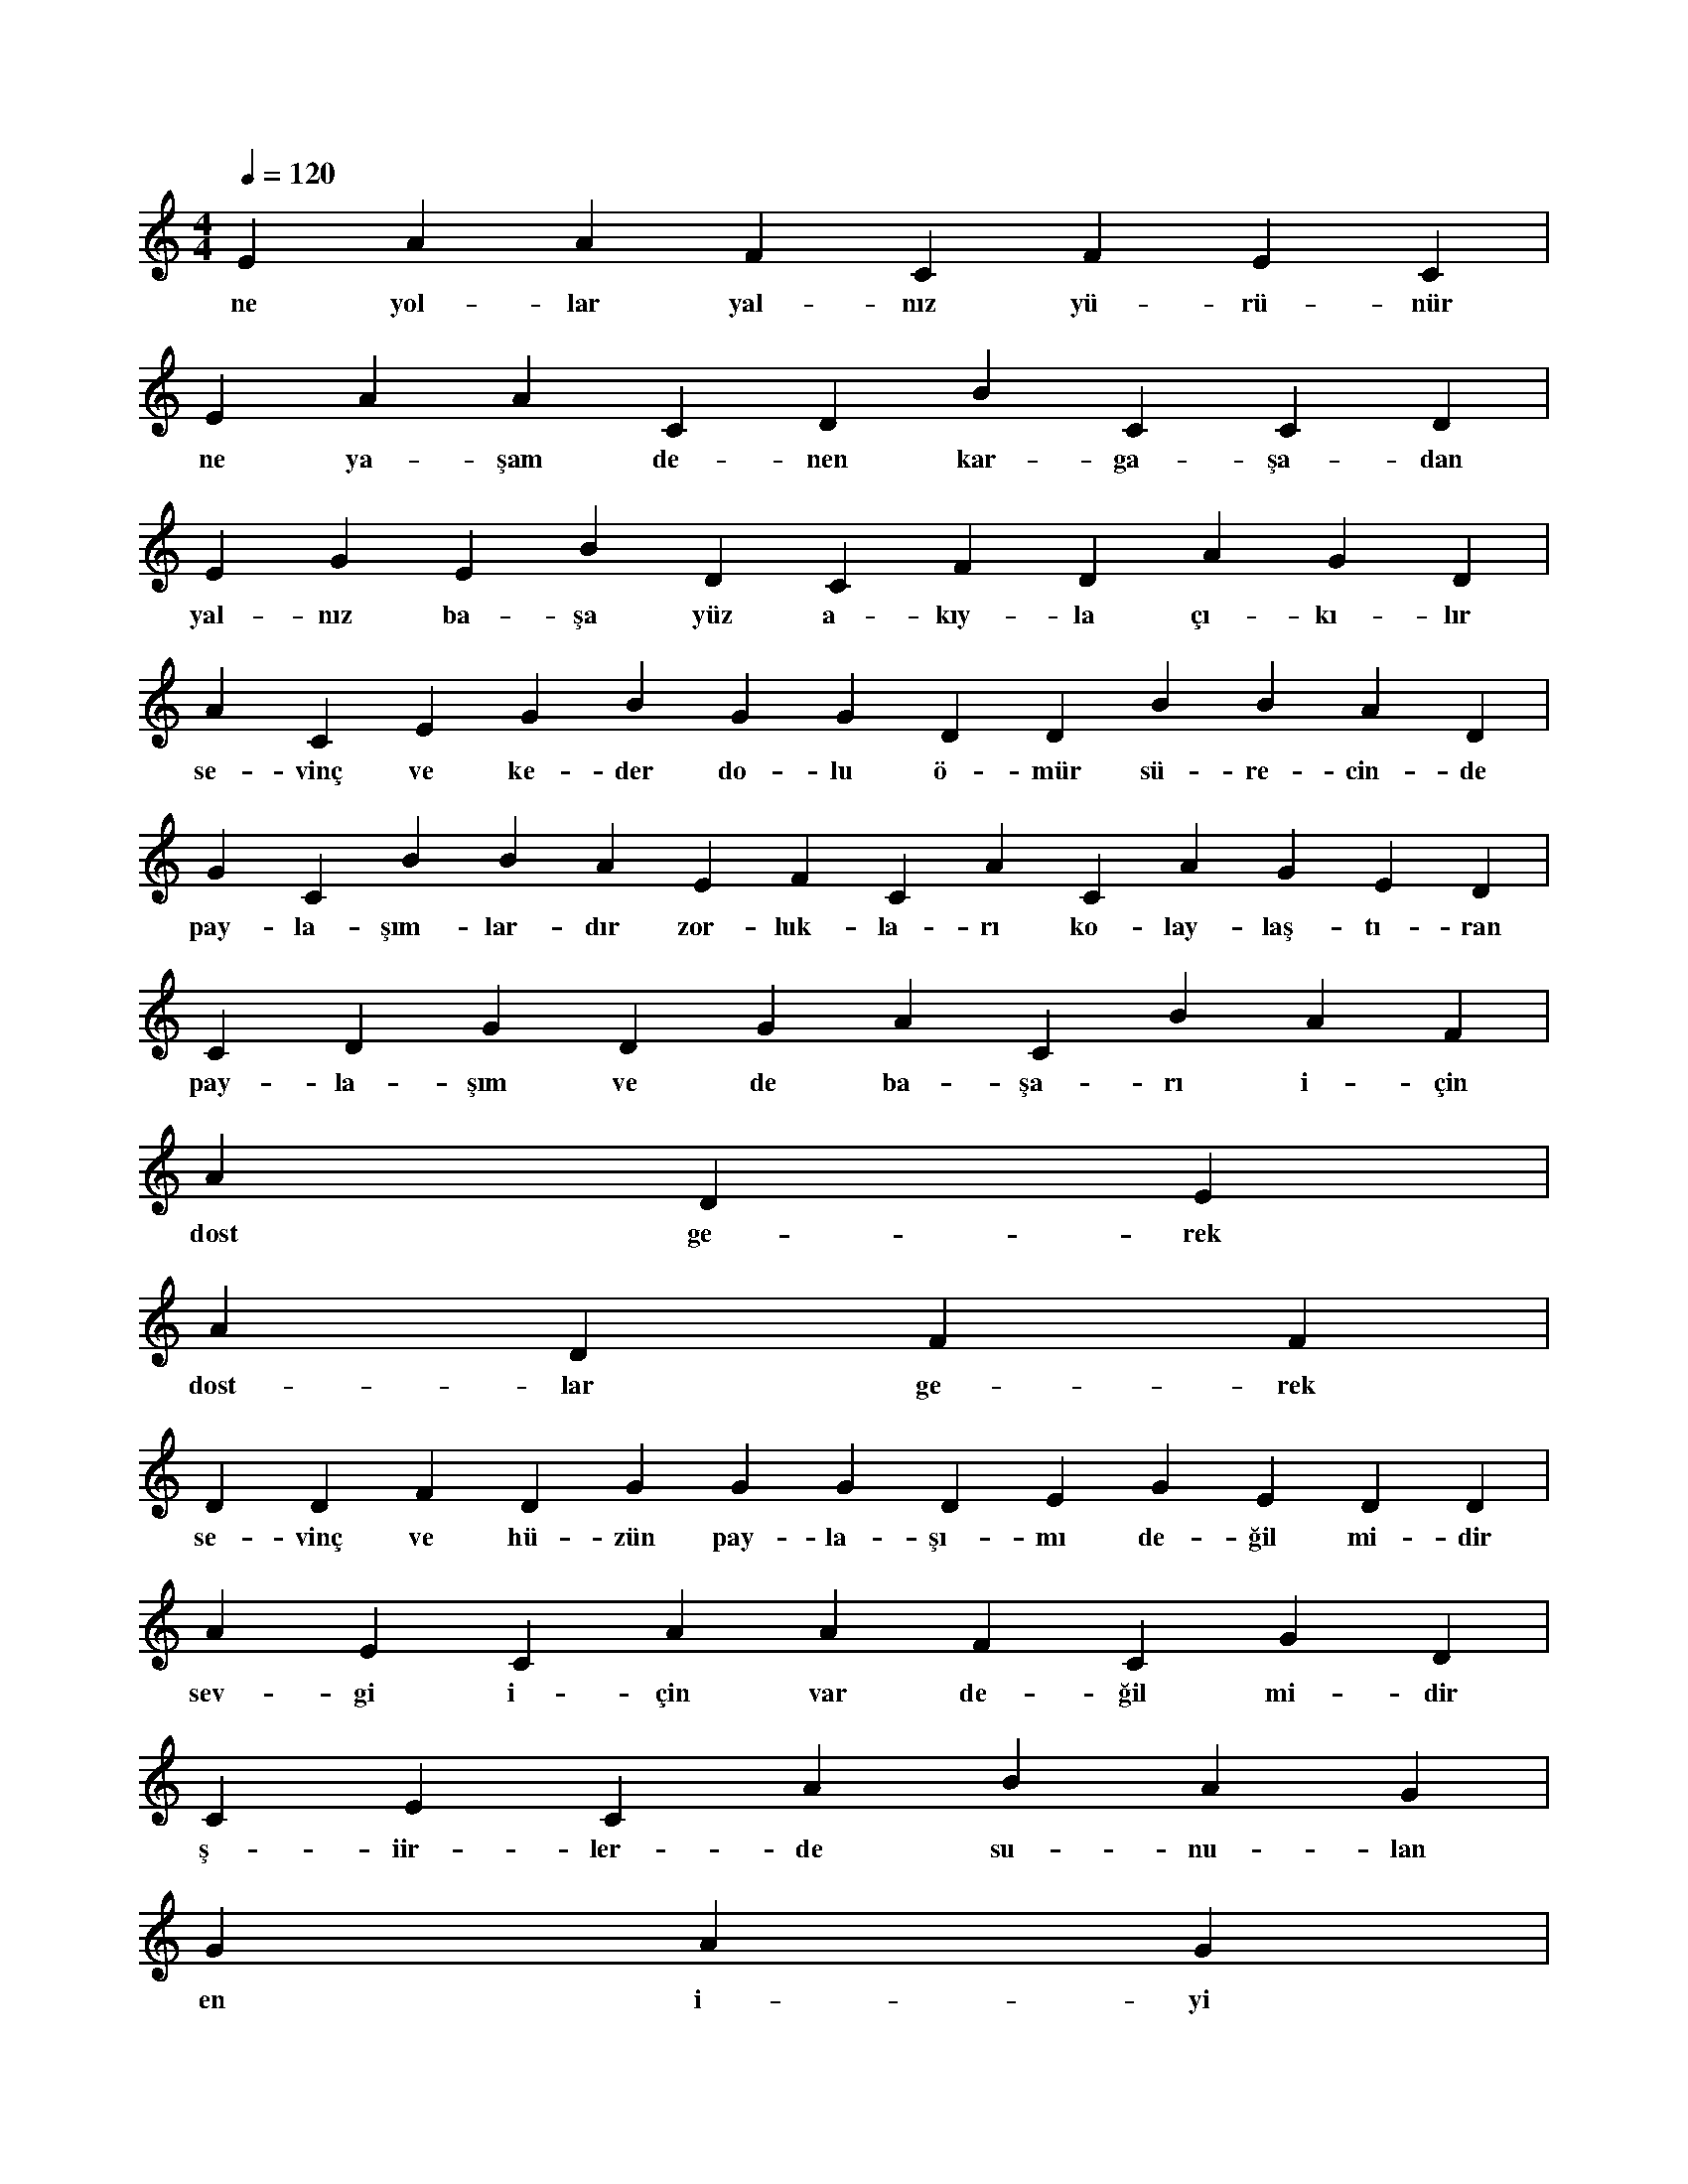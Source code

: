 X:0
M:4/4
L:1/4
Q:120
K:C
V:1
E A A F C F E C |
w:ne yol-lar yal-nız yü-rü-nür 
E A A C D B C C D |
w:ne ya-şam de-nen kar-ga-şa-dan 
E G E B D C F D A G D |
w:yal-nız ba-şa yüz a-kıy-la çı-kı-lır 
A C E G B G G D D B B A D |
w:se-vinç ve ke-der do-lu ö-mür sü-re-cin-de 
G C B B A E F C A C A G E D |
w:pay-la-şım-lar-dır zor-luk-la-rı ko-lay-laş-tı-ran 
C D G D G A C B A F |
w:pay-la-şım ve de ba-şa-rı i-çin 
A D E |
w:dost ge-rek 
A D F F |
w:dost-lar ge-rek 
D D F D G G G D E G E D D |
w:se-vinç ve hü-zün pay-la-şı-mı de-ğil mi-dir 
A E C A A F C G D |
w:sev-gi i-çin var de-ğil mi-dir 
C E C A B A G |
w:ş-iir-ler-de su-nu-lan 
G A G |
w:en i-yi 
C F A B |
w:en sev-gi-ce 
G E D A A D G G D |
w:di-ze-ler yaz-sın ka-le-mi-miz 
E C E A A E D A A F C E A A E |
w:do-ğa-nın tüm renk-le-ri dam-la-sın gün-le-ri-mi-ze 

